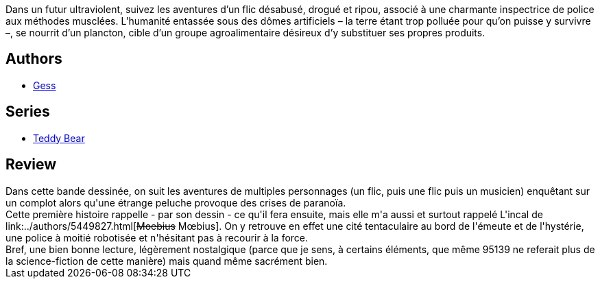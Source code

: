 :jbake-type: post
:jbake-status: published
:jbake-title: Teddy Bear (Intégrale)
:jbake-tags:  anticipation, combat, complot, pollution,_année_2010,_mois_juil.,_note_3,rayon-bd,read
:jbake-date: 2010-07-18
:jbake-depth: ../../
:jbake-uri: goodreads/books/9782723476294.adoc
:jbake-bigImage: https://i.gr-assets.com/images/S/compressed.photo.goodreads.com/books/1334273407l/8596817._SX98_.jpg
:jbake-smallImage: https://i.gr-assets.com/images/S/compressed.photo.goodreads.com/books/1334273407l/8596817._SX50_.jpg
:jbake-source: https://www.goodreads.com/book/show/8596817
:jbake-style: goodreads goodreads-book

++++
<div class="book-description">
Dans un futur ultraviolent, suivez les aventures d’un flic désabusé, drogué et ripou, associé à une charmante inspectrice de police aux méthodes musclées. L’humanité entassée sous des dômes artificiels – la terre étant trop polluée pour qu’on puisse y survivre –, se nourrit d’un plancton, cible d’un groupe agroalimentaire désireux d’y substituer ses propres produits.
</div>
++++


## Authors
* link:../authors/95146.html[Gess]

## Series
* link:../series/Teddy_Bear.html[Teddy Bear]

## Review

++++
Dans cette bande dessinée, on suit les aventures de multiples personnages (un flic, puis une flic puis un musicien) enquêtant sur un complot alors qu'une étrange peluche provoque des crises de paranoïa.<br/>Cette première histoire rappelle - par son dessin - ce qu'il fera ensuite, mais elle m'a aussi et surtout rappelé L'incal de link:../authors/5449827.html[<strike>Moebius</strike> Mœbius]. On y retrouve en effet une cité tentaculaire au bord de l'émeute et de l'hystérie, une police à moitié robotisée et n'hésitant pas à recourir à la force.<br/>Bref, une bien bonne lecture, légèrement nostalgique (parce que je sens, à certains éléments, que même 95139 ne referait plus de la science-fiction de cette manière) mais quand même sacrément bien.
++++